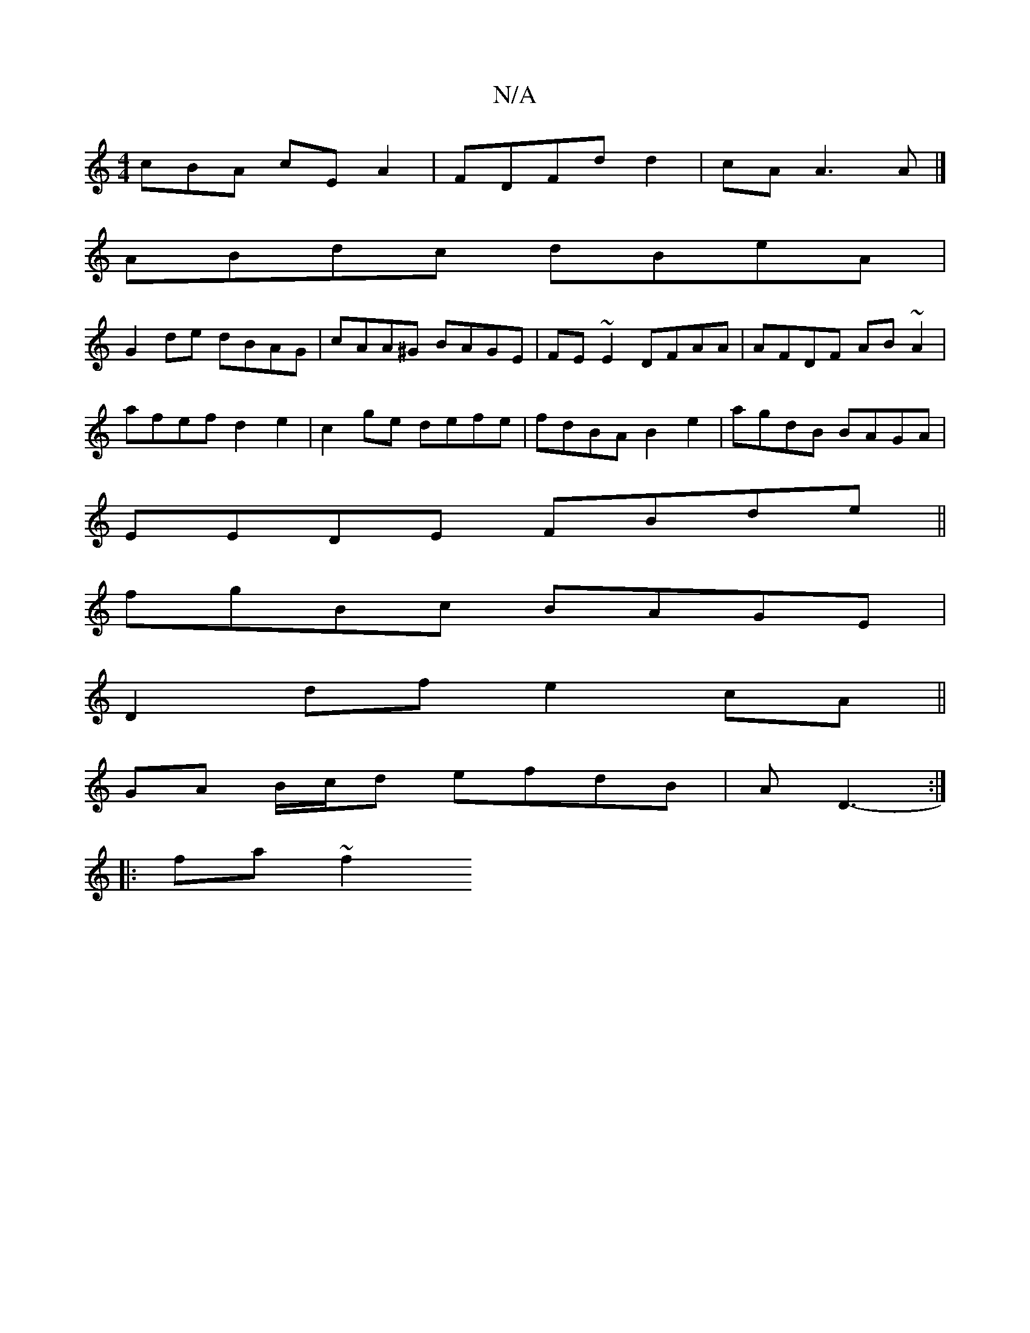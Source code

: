 X:1
T:N/A
M:4/4
R:N/A
K:Cmajor
cBA cE A2 | FDFd d2 | cA A3 A |] 
ABdc dBeA|
G2de dBAG|cAA^G BAGE|FE~E2 DFAA|AFDF AB~A2|
afef d2e2|c2ge defe|fdBA B2 e2 | agdB BAGA|
EEDE FBde||
fgBc BAGE|
D2df e2cA||
GA B/c/d efdB | AD3-:|
|: fa ~f2